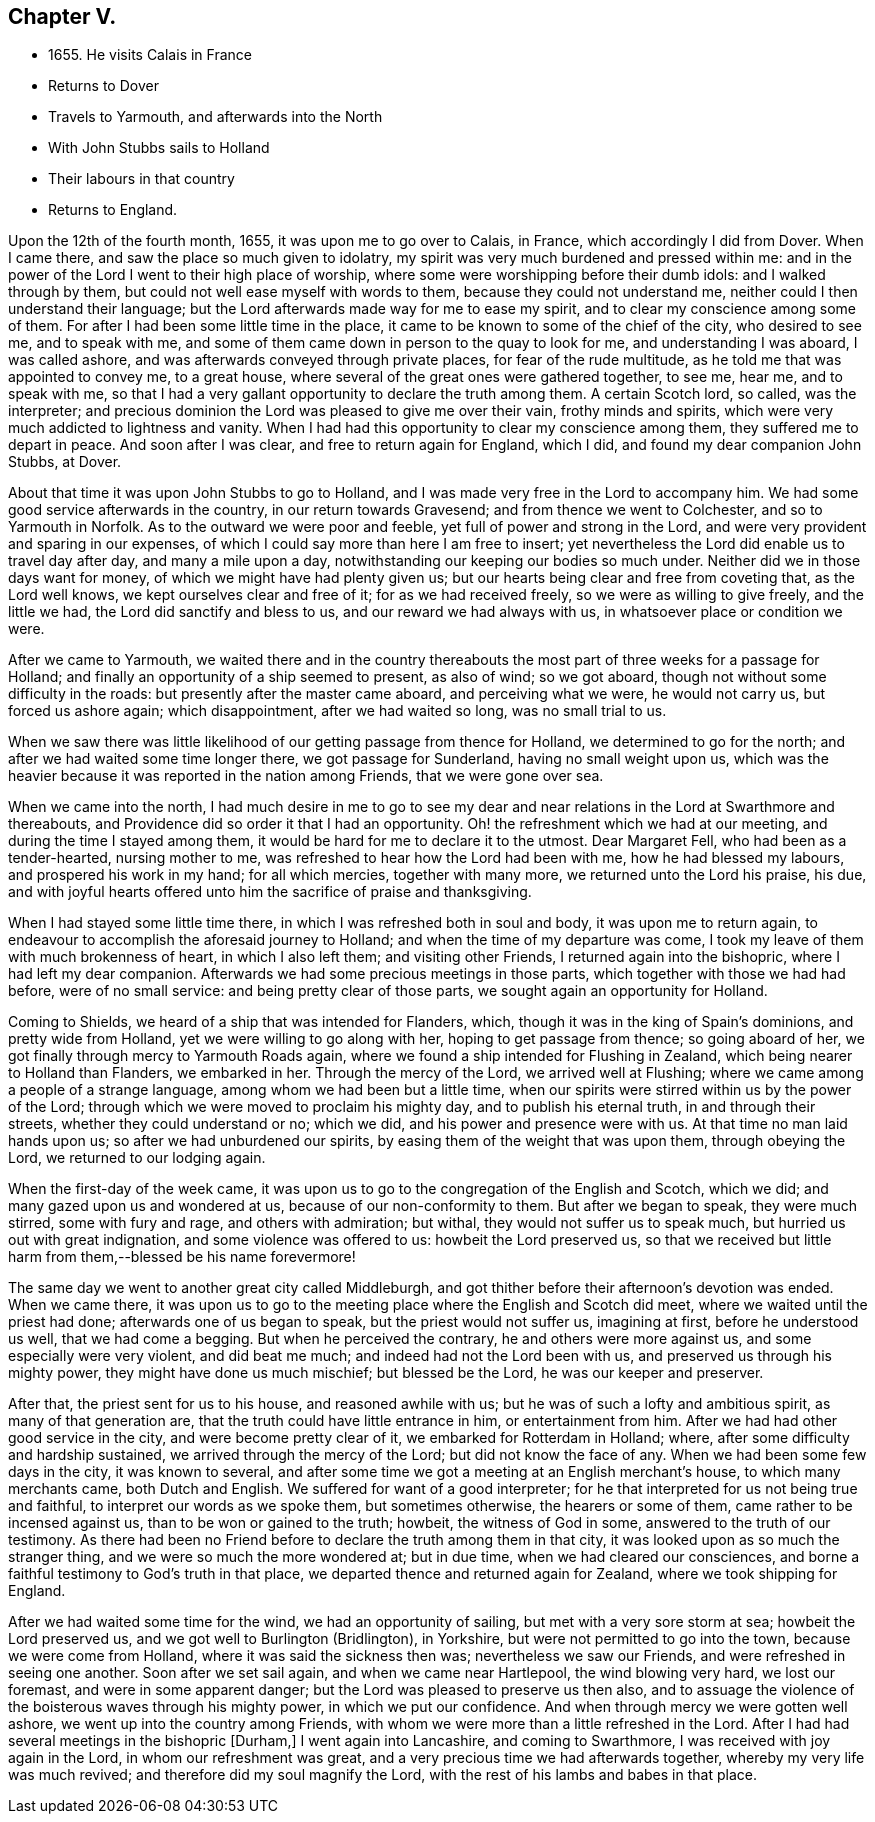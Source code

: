 == Chapter V.

* 1655+++.+++ He visits Calais in France
* Returns to Dover
* Travels to Yarmouth, and afterwards into the North
* With John Stubbs sails to Holland
* Their labours in that country
* Returns to England.

Upon the 12th of the fourth month, 1655, it was upon me to go over to Calais, in France,
which accordingly I did from Dover.
When I came there, and saw the place so much given to idolatry,
my spirit was very much burdened and pressed within me:
and in the power of the Lord I went to their high place of worship,
where some were worshipping before their dumb idols: and I walked through by them,
but could not well ease myself with words to them, because they could not understand me,
neither could I then understand their language;
but the Lord afterwards made way for me to ease my spirit,
and to clear my conscience among some of them.
For after I had been some little time in the place,
it came to be known to some of the chief of the city, who desired to see me,
and to speak with me, and some of them came down in person to the quay to look for me,
and understanding I was aboard, I was called ashore,
and was afterwards conveyed through private places, for fear of the rude multitude,
as he told me that was appointed to convey me, to a great house,
where several of the great ones were gathered together, to see me, hear me,
and to speak with me,
so that I had a very gallant opportunity to declare the truth among them.
A certain Scotch lord, so called, was the interpreter;
and precious dominion the Lord was pleased to give me over their vain,
frothy minds and spirits, which were very much addicted to lightness and vanity.
When I had had this opportunity to clear my conscience among them,
they suffered me to depart in peace.
And soon after I was clear, and free to return again for England, which I did,
and found my dear companion John Stubbs, at Dover.

About that time it was upon John Stubbs to go to Holland,
and I was made very free in the Lord to accompany him.
We had some good service afterwards in the country, in our return towards Gravesend;
and from thence we went to Colchester, and so to Yarmouth in Norfolk.
As to the outward we were poor and feeble, yet full of power and strong in the Lord,
and were very provident and sparing in our expenses,
of which I could say more than here I am free to insert;
yet nevertheless the Lord did enable us to travel day after day,
and many a mile upon a day, notwithstanding our keeping our bodies so much under.
Neither did we in those days want for money, of which we might have had plenty given us;
but our hearts being clear and free from coveting that, as the Lord well knows,
we kept ourselves clear and free of it; for as we had received freely,
so we were as willing to give freely, and the little we had,
the Lord did sanctify and bless to us, and our reward we had always with us,
in whatsoever place or condition we were.

After we came to Yarmouth,
we waited there and in the country thereabouts the most
part of three weeks for a passage for Holland;
and finally an opportunity of a ship seemed to present, as also of wind;
so we got aboard, though not without some difficulty in the roads:
but presently after the master came aboard, and perceiving what we were,
he would not carry us, but forced us ashore again; which disappointment,
after we had waited so long, was no small trial to us.

When we saw there was little likelihood of our getting passage from thence for Holland,
we determined to go for the north; and after we had waited some time longer there,
we got passage for Sunderland, having no small weight upon us,
which was the heavier because it was reported in the nation among Friends,
that we were gone over sea.

When we came into the north,
I had much desire in me to go to see my dear and near
relations in the Lord at Swarthmore and thereabouts,
and Providence did so order it that I had an opportunity.
Oh! the refreshment which we had at our meeting, and during the time I stayed among them,
it would be hard for me to declare it to the utmost.
Dear Margaret Fell, who had been as a tender-hearted, nursing mother to me,
was refreshed to hear how the Lord had been with me, how he had blessed my labours,
and prospered his work in my hand; for all which mercies, together with many more,
we returned unto the Lord his praise, his due,
and with joyful hearts offered unto him the sacrifice of praise and thanksgiving.

When I had stayed some little time there, in which I was refreshed both in soul and body,
it was upon me to return again,
to endeavour to accomplish the aforesaid journey to Holland;
and when the time of my departure was come,
I took my leave of them with much brokenness of heart, in which I also left them;
and visiting other Friends, I returned again into the bishopric,
where I had left my dear companion.
Afterwards we had some precious meetings in those parts,
which together with those we had had before, were of no small service:
and being pretty clear of those parts, we sought again an opportunity for Holland.

Coming to Shields, we heard of a ship that was intended for Flanders, which,
though it was in the king of Spain`'s dominions, and pretty wide from Holland,
yet we were willing to go along with her, hoping to get passage from thence;
so going aboard of her, we got finally through mercy to Yarmouth Roads again,
where we found a ship intended for Flushing in Zealand,
which being nearer to Holland than Flanders, we embarked in her.
Through the mercy of the Lord, we arrived well at Flushing;
where we came among a people of a strange language,
among whom we had been but a little time,
when our spirits were stirred within us by the power of the Lord;
through which we were moved to proclaim his mighty day, and to publish his eternal truth,
in and through their streets, whether they could understand or no; which we did,
and his power and presence were with us.
At that time no man laid hands upon us; so after we had unburdened our spirits,
by easing them of the weight that was upon them, through obeying the Lord,
we returned to our lodging again.

When the first-day of the week came,
it was upon us to go to the congregation of the English and Scotch, which we did;
and many gazed upon us and wondered at us, because of our non-conformity to them.
But after we began to speak, they were much stirred, some with fury and rage,
and others with admiration; but withal, they would not suffer us to speak much,
but hurried us out with great indignation, and some violence was offered to us:
howbeit the Lord preserved us,
so that we received but little harm from them,--blessed be his name forevermore!

The same day we went to another great city called Middleburgh,
and got thither before their afternoon`'s devotion was ended.
When we came there,
it was upon us to go to the meeting place where the English and Scotch did meet,
where we waited until the priest had done; afterwards one of us began to speak,
but the priest would not suffer us, imagining at first, before he understood us well,
that we had come a begging.
But when he perceived the contrary, he and others were more against us,
and some especially were very violent, and did beat me much;
and indeed had not the Lord been with us, and preserved us through his mighty power,
they might have done us much mischief; but blessed be the Lord,
he was our keeper and preserver.

After that, the priest sent for us to his house, and reasoned awhile with us;
but he was of such a lofty and ambitious spirit, as many of that generation are,
that the truth could have little entrance in him, or entertainment from him.
After we had had other good service in the city, and were become pretty clear of it,
we embarked for Rotterdam in Holland; where,
after some difficulty and hardship sustained, we arrived through the mercy of the Lord;
but did not know the face of any.
When we had been some few days in the city, it was known to several,
and after some time we got a meeting at an English merchant`'s house,
to which many merchants came, both Dutch and English.
We suffered for want of a good interpreter;
for he that interpreted for us not being true and faithful,
to interpret our words as we spoke them, but sometimes otherwise,
the hearers or some of them, came rather to be incensed against us,
than to be won or gained to the truth; howbeit, the witness of God in some,
answered to the truth of our testimony.
As there had been no Friend before to declare the truth among them in that city,
it was looked upon as so much the stranger thing,
and we were so much the more wondered at; but in due time,
when we had cleared our consciences,
and borne a faithful testimony to God`'s truth in that place,
we departed thence and returned again for Zealand, where we took shipping for England.

After we had waited some time for the wind, we had an opportunity of sailing,
but met with a very sore storm at sea; howbeit the Lord preserved us,
and we got well to Burlington (Bridlington), in Yorkshire,
but were not permitted to go into the town, because we were come from Holland,
where it was said the sickness then was; nevertheless we saw our Friends,
and were refreshed in seeing one another.
Soon after we set sail again, and when we came near Hartlepool,
the wind blowing very hard, we lost our foremast, and were in some apparent danger;
but the Lord was pleased to preserve us then also,
and to assuage the violence of the boisterous waves through his mighty power,
in which we put our confidence.
And when through mercy we were gotten well ashore,
we went up into the country among Friends,
with whom we were more than a little refreshed in the Lord.
After I had had several meetings in the bishopric +++[+++Durham,+++]+++
I went again into Lancashire, and coming to Swarthmore,
I was received with joy again in the Lord, in whom our refreshment was great,
and a very precious time we had afterwards together,
whereby my very life was much revived; and therefore did my soul magnify the Lord,
with the rest of his lambs and babes in that place.
